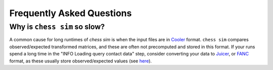##########################
Frequently Asked Questions
##########################

***************************
Why is ``chess sim`` so slow?
***************************
A common cause for long runtimes of `chess sim` is when the input files are
in `Cooler <https://github.com/mirnylab/cooler>`_ format. ``chess sim`` compares
observed/expected transformed matrices, and these are often not precomputed
and stored in this format. If your runs spend a long time in the 
"INFO Loading query contact data" step, consider converting your data to
`Juicer <https://github.com/aidenlab/juicer>`_, or `FANC <https://github.com/vaquerizaslab/fanc>`_ 
format, as these usually store observed/expected values
(see `here <https://fan-c.readthedocs.io/en/latest/fanc-executable/compatibility.html#cooler-cool-and-mcool>`_).